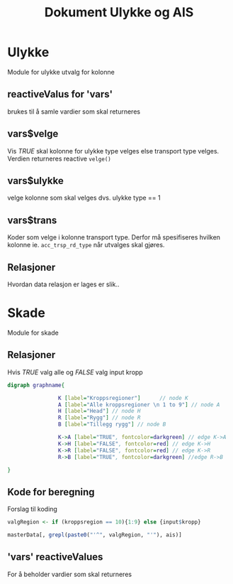 #+Title: Dokument Ulykke og AIS
#+options: toc:nil

* Ulykke
Module for ulykke utvalg for kolonne
** reactiveValus for 'vars'
brukes til å samle vardier som skal returneres
** vars$velge
Vis /TRUE/ skal kolonne for ulykke type velges else transport type
velges. Verdien returneres reactive =velge()=
** vars$ulykke
velge kolonne som skal velges dvs. ulykke type == 1
** vars$trans
Koder som velge i kolonne transport type. Derfor må spesifiseres hvilken kolonne
ie. ~acc_trsp_rd_type~ når utvalges skal gjøres.
** Relasjoner
Hvordan data relasjon er lages er slik..


* Skade
Module for skade
** Relasjoner
Hvis /TRUE/ valg alle og /FALSE/ valg input kropp

  #+begin_src dot :file ./img/example1.png :cmdline -Kdot -Tpng
    digraph graphname{

                    K [label="Kroppsregioner"]      // node K
                    A [label="Alle kroppsregioner \n 1 to 9"] // node A
                    H [label="Head"] // node H
                    R [label="Rygg"] // node R
                    B [label="Tillegg rygg"] // node B

                    K->A [label="TRUE", fontcolor=darkgreen] // edge K->A
                    K->H [label="FALSE", fontcolor=red] // edge K->H
                    K->R [label="FALSE", fontcolor=red] // edge K->R
                    R->B [label="TRUE", fontcolor=darkgreen] //edge R->B

    }
  #+end_src

  #+RESULTS:
  [[file:./img/example1.png]]
** Kode for beregning
Forslag til koding
#+BEGIN_SRC R
  valgRegion <- if (kroppsregion == 10){1:9} else {input$kropp}

  masterData[, grepl(paste0("'^", valgRegion, "'"), ais)]
#+END_SRC

** 'vars' reactiveValues
For å beholder vardier som skal returneres
